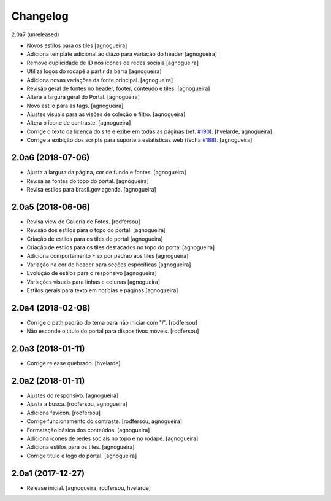 Changelog
---------

2.0a7 (unreleased)

- Novos estilos para os tiles
  [agnogueira]

- Adiciona template adicional ao diazo para variação do header
  [agnogueira]

- Remove duplicidade de ID nos icones de redes sociais
  [agnogueira]

- Utiliza logos do rodapé a partir da barra
  [agnogueira]

- Adiciona novas variações da fonte principal.
  [agnogueira]

- Revisão geral de fontes no header, footer, conteúdo e tiles.
  [agnogueira]

- Altera a largura geral do Portal.
  [agnogueira]

- Novo estilo para as tags.
  [agnogueira]

- Ajustes visuais para as visões de coleção e filtro.
  [agnogueira]

- Altera o ícone de contraste.
  [agnogueira]

- Corrige o texto da licença do site e exibe em todas as páginas (ref. `#190 <https://github.com/plonegovbr/brasil.gov.temas/issues/190>`_).
  [hvelarde, agnogueira]

- Corrige a exibição dos scripts para suporte a estatísticas web (fecha `#188 <https://github.com/plonegovbr/brasil.gov.temas/issues/188>`_).
  [agnogueira]


2.0a6 (2018-07-06)
^^^^^^^^^^^^^^^^^^

- Ajusta a largura da página, cor de fundo e fontes.
  [agnogueira]

- Revisa as fontes do topo do portal.
  [agnogueira]

- Revisa estilos para brasil.gov.agenda.
  [agnogueira]


2.0a5 (2018-06-06)
^^^^^^^^^^^^^^^^^^

- Revisa view de Galleria de Fotos.
  [rodfersou]

- Revisão dos estilos para o topo do portal.
  [agnogueira]

- Criação de estilos para os tiles do portal
  [agnogueira]

- Criação de estilos para os tiles destacados no topo do portal
  [agnogueira]

- Adiciona comportamento Flex por padrao aos tiles
  [agnogueira]

- Variação na cor do header para seções específicas
  [agnogueira]

- Evolução de estilos para o responsivo
  [agnogueira]

- Variações visuais para linhas e colunas
  [agnogueira]

- Estilos gerais para texto em notícias e páginas
  [agnogueira]


2.0a4 (2018-02-08)
^^^^^^^^^^^^^^^^^^

- Corrige o path padrão do tema para não iniciar com "/".
  [rodfersou]

- Não esconde o titulo do portal para dispositivos móveis.
  [rodfersou]


2.0a3 (2018-01-11)
^^^^^^^^^^^^^^^^^^

- Corrige release quebrado.
  [hvelarde]


2.0a2 (2018-01-11)
^^^^^^^^^^^^^^^^^^

- Ajustes do responsivo.
  [agnogueira]

- Ajusta a busca.
  [rodfersou, agnogueira]

- Adiciona favicon.
  [rodfersou]

- Corrige funcionamento do contraste.
  [rodfersou, agnogueira]

- Formatação básica dos conteúdos.
  [agnogueira]

- Adiciona icones de redes sociais no topo e no rodapé.
  [agnogueira]

- Adiciona estilos para os tiles.
  [agnogueira]

- Corrige título e logo do portal.
  [agnogueira]


2.0a1 (2017-12-27)
^^^^^^^^^^^^^^^^^^

- Release inicial.
  [agnogueira, rodfersou, hvelarde]

